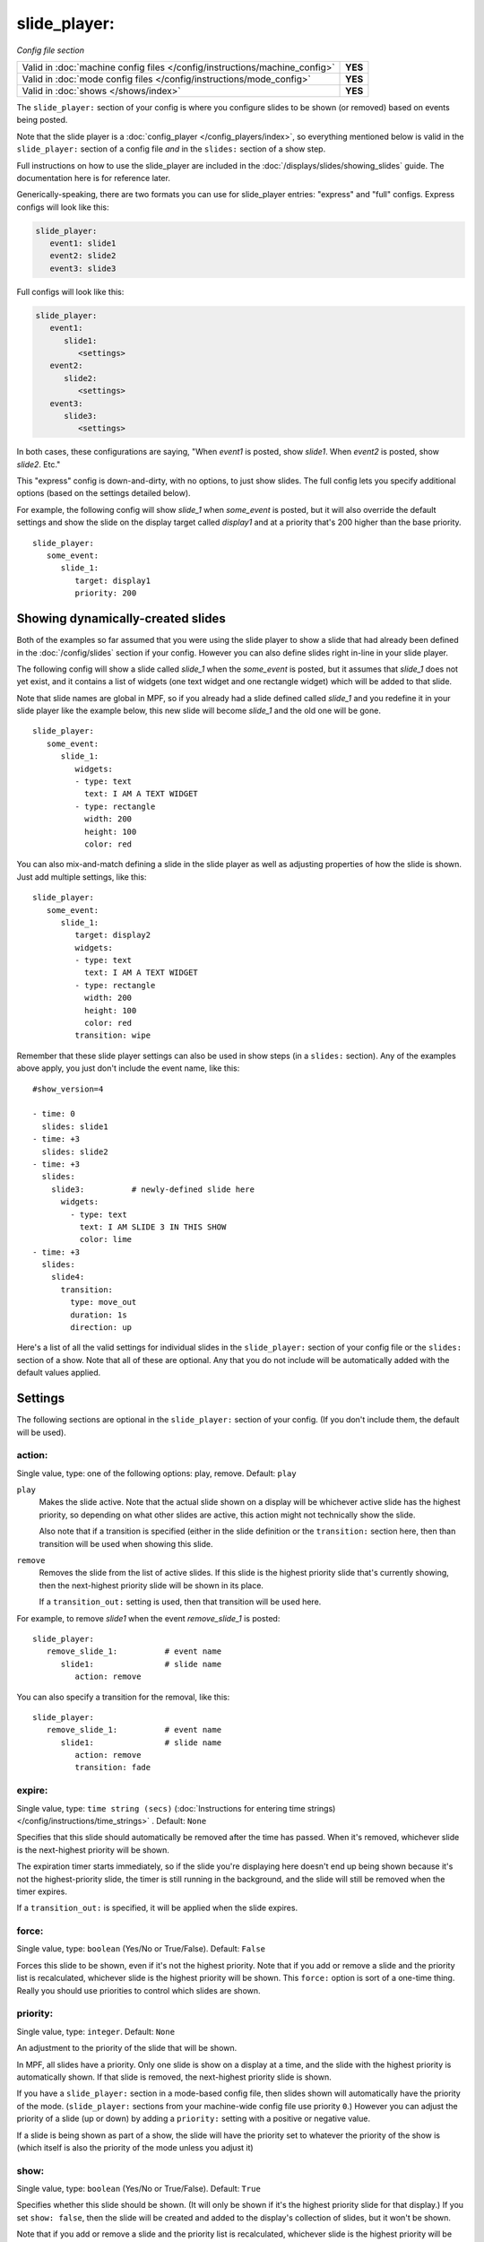 slide_player:
=============

*Config file section*

+----------------------------------------------------------------------------+---------+
| Valid in :doc:`machine config files </config/instructions/machine_config>` | **YES** |
+----------------------------------------------------------------------------+---------+
| Valid in :doc:`mode config files </config/instructions/mode_config>`       | **YES** |
+----------------------------------------------------------------------------+---------+
| Valid in :doc:`shows </shows/index>`                                       | **YES** |
+----------------------------------------------------------------------------+---------+

The ``slide_player:`` section of your config is where you configure slides to be shown (or
removed) based on events being posted.

Note that the slide player is a :doc:`config_player </config_players/index>`, so everything
mentioned below is valid in the ``slide_player:`` section of a config file *and* in the ``slides:``
section of a show step.

Full instructions on how to use the slide_player are included in the
:doc:`/displays/slides/showing_slides` guide. The documentation here is for
reference later.

Generically-speaking, there are two formats you can use for slide_player
entries: "express" and "full" configs. Express configs will look like this:

.. code-block:: yaml

   slide_player:
      event1: slide1
      event2: slide2
      event3: slide3

Full configs will look like this:

.. code-block:: yaml

   slide_player:
      event1:
         slide1:
            <settings>
      event2:
         slide2:
            <settings>
      event3:
         slide3:
            <settings>

In both cases, these configurations are saying, "When *event1* is posted,
show *slide1*. When *event2* is posted, show *slide2*. Etc."

This "express" config is down-and-dirty, with no options, to just show slides.
The full config lets you specify additional options (based on the settings
detailed below).

For example, the following config will show *slide_1* when *some_event* is posted, but it
will also override the default settings and show the slide on the display target called
*display1* and at a priority that's 200 higher than the base priority.

::

   slide_player:
      some_event:
         slide_1:
            target: display1
            priority: 200

Showing dynamically-created slides
----------------------------------

Both of the examples so far assumed that you were using the slide player to show a slide
that had already been defined in the :doc:`/config/slides` section if your config.
However you can also define slides right in-line in your slide player.

The following config will show a slide called *slide_1* when the *some_event* is posted,
but it assumes that *slide_1* does not yet exist, and it contains a list of widgets (one
text widget and one rectangle widget) which will be added to that slide.

Note that slide names are global in MPF, so if you already had a slide defined called
*slide_1* and you redefine it in your slide player like the example below, this new slide
will become *slide_1* and the old one will be gone.

::

   slide_player:
      some_event:
         slide_1:
            widgets:
            - type: text
              text: I AM A TEXT WIDGET
            - type: rectangle
              width: 200
              height: 100
              color: red

You can also mix-and-match defining a slide in the slide player as well as adjusting
properties of how the slide is shown. Just add multiple settings, like this:

::

   slide_player:
      some_event:
         slide_1:
            target: display2
            widgets:
            - type: text
              text: I AM A TEXT WIDGET
            - type: rectangle
              width: 200
              height: 100
              color: red
            transition: wipe

Remember that these slide player settings can also be used in show steps (in a ``slides:``
section). Any of the examples above apply, you just don't include the event name, like this:

::

   #show_version=4

   - time: 0
     slides: slide1
   - time: +3
     slides: slide2
   - time: +3
     slides:
       slide3:          # newly-defined slide here
         widgets:
           - type: text
             text: I AM SLIDE 3 IN THIS SHOW
             color: lime
   - time: +3
     slides:
       slide4:
         transition:
           type: move_out
           duration: 1s
           direction: up

Here's a list of all the valid settings for individual slides in the ``slide_player:``
section of your config file or the ``slides:`` section of a show. Note that all of these
are optional. Any that you do not include will be automatically added with the default
values applied.

Settings
--------

The following sections are optional in the ``slide_player:`` section of your config. (If you don't include them, the default will be used).

action:
~~~~~~~
Single value, type: one of the following options: play, remove. Default: ``play``

``play``
   Makes the slide active. Note that the actual slide shown on a display will
   be whichever active slide has the highest priority, so depending on what
   other slides are active, this action might not technically show the slide.

   Also note that if a transition is specified (either in the slide definition
   or the ``transition:`` section here, then than transition will be used when
   showing this slide.

``remove``
   Removes the slide from the list of active slides. If this slide is the
   highest priority slide that's currently showing, then the next-highest
   priority slide will be shown in its place.

   If a ``transition_out:`` setting is used, then that transition will be
   used here.

For example, to remove *slide1* when the event *remove_slide_1* is posted:

::

   slide_player:
      remove_slide_1:          # event name
         slide1:               # slide name
            action: remove

You can also specify a transition for the removal, like this:

::

   slide_player:
      remove_slide_1:          # event name
         slide1:               # slide name
            action: remove
            transition: fade

expire:
~~~~~~~
Single value, type: ``time string (secs)`` (:doc:`Instructions for entering time strings) </config/instructions/time_strings>` . Default: ``None``

Specifies that this slide should automatically be removed after the time has passed.
When it's removed, whichever slide is the next-highest priority will be shown.

The expiration timer starts immediately, so if the slide you're displaying here doesn't
end up being shown because it's not the highest-priority slide, the timer is still running
in the background, and the slide will still be removed when the timer expires.

If a ``transition_out:`` is specified, it will be applied when the slide expires.

force:
~~~~~~
Single value, type: ``boolean`` (Yes/No or True/False). Default: ``False``

Forces this slide to be shown, even if it's not the highest priority. Note that if you
add or remove a slide and the priority list is recalculated, whichever slide is the
highest priority will be shown. This ``force:`` option is sort of a one-time thing.
Really you should use priorities to control which slides are shown.

priority:
~~~~~~~~~
Single value, type: ``integer``. Default: ``None``

An adjustment to the priority of the slide that will be shown.

In MPF, all slides have a priority. Only one slide is show on a display at a time, and
the slide with the highest priority is automatically shown. If that slide is removed, the
next-highest priority slide is shown.

If you have a ``slide_player:`` section in a mode-based config file, then slides shown
will automatically have the priority of the mode. (``slide_player:`` sections from your
machine-wide config file use priority ``0``.) However you can adjust the priority
of a slide (up or down) by adding a ``priority:`` setting with a positive or negative
value.

If a slide is being shown as part of a show, the slide will have the priority set to
whatever the priority of the show is (which itself is also the priority of the mode unless
you adjust it)

show:
~~~~~
Single value, type: ``boolean`` (Yes/No or True/False). Default: ``True``

Specifies whether this slide should be shown. (It will only be shown if it's the highest
priority slide for that display.) If you set ``show: false``, then the slide will be
created and added to the display's collection of slides, but it won't be shown.

Note that if you add or remove a slide and the priority list is recalculated, whichever slide is the
highest priority will be shown. This ``show:`` option is sort of a one-time thing.
Really you should use priorities to control which slides are shown.

slide:
~~~~~~


TODO

target:
~~~~~~~
Single value, type: ``string``. Default: ``None``

Specifies the display target this slide will be shown on. If you do not specify a target,
then the slide will be shown on the default display.

In MPF, display targets are the names of the displays themselves. However there is also
a *slide_frame* widget (literally a widget which you add to a slide which holds other
slides, kind of line picture-in-picture). When you add a slide_frame to a slide, you
give it a name, and that name is added to the list of valid targets.

So really the ``target:`` here is either the name of a display, or the name of a slide_frmae
where you want this slide to be displayed.

transition:
~~~~~~~~~~~

A sub-configuration of key/value pairs that make up the incoming transition
that will be used when this slide is shown. See the :doc:`/displays/slides/transitions`
documentation for details.

Note that you can also configure a transition when the slide is defined
in the :doc:`/config/slides` section of your config if you want to use the
same transition every time for a slide and don't want to always have to
define it here.

If you specify a transition in both places, the transition in the slide_player
or show will take precedence.


transition_out:
~~~~~~~~~~~~~~~

A sub-configuration of key/value pairs that make up the incoming transition
that will be used when this slide is removed. See the :doc:`/displays/slides/transitions`
documentation for details.

Note that you can add a transition out to the slide player when a slide
is shown, and it will be "attached" to the slide and used when that slide
is removed (either with the slide player or when a new slide is created with
a higher priority than it).

Or you can specify a transition out when you remove the slide (with
``action: remove``).

There can only be one transition between slides, so if an outgoing slide has
a transition out set, and an incoming slide has a transition set, then the
incoming transition will take precedence.
